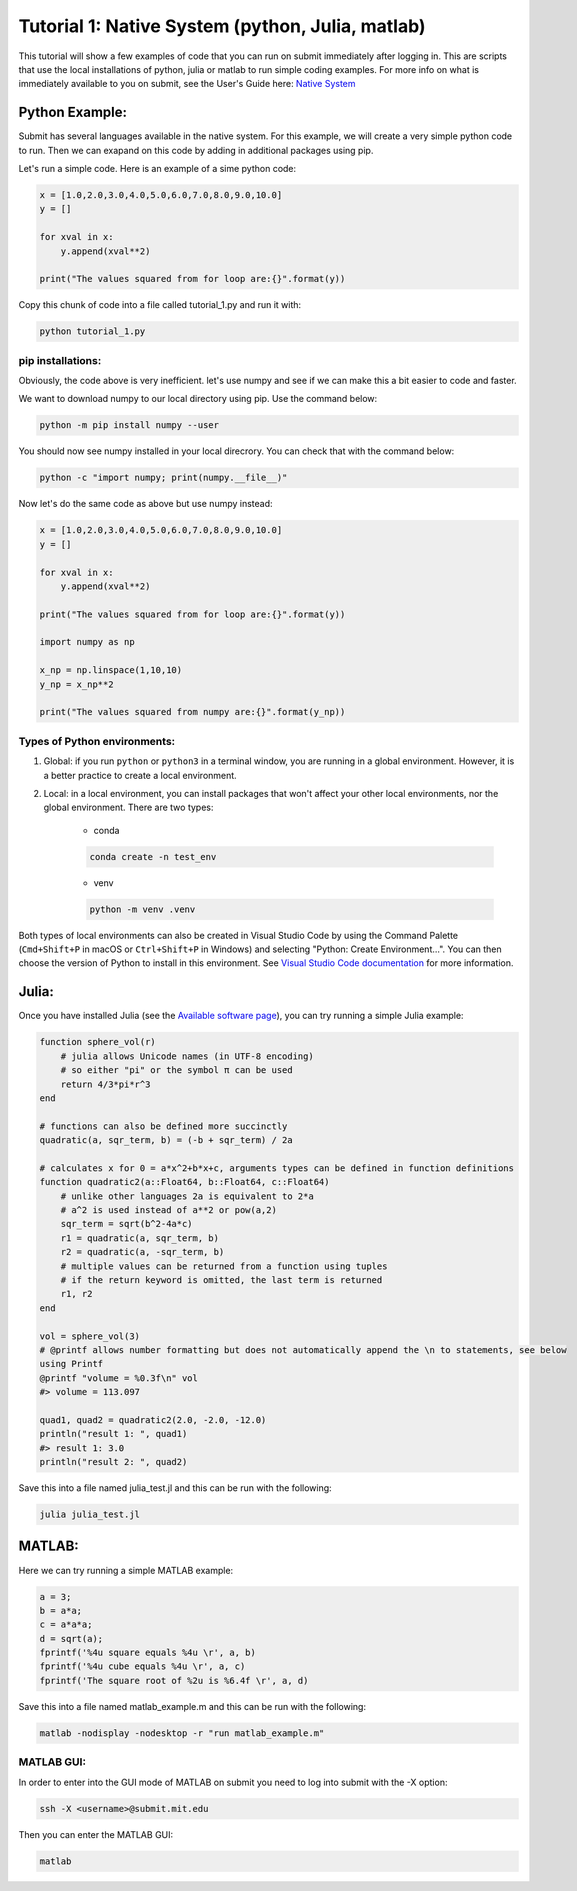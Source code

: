 Tutorial 1: Native System (python, Julia, matlab)
-------------------------------------------------

This tutorial will show a few examples of code that you can run on submit immediately after logging in. This are scripts that use the local installations of python, julia or matlab to run simple coding examples. 
For more info on what is immediately available to you on submit, see the User's Guide here: `Native System <https://submit.mit.edu/submit-users-guide/program.html#native-system>`_


Python Example:
~~~~~~~~~~~~~~~

Submit has several languages available in the native system. For this example, we will create a very simple python code to run. Then we can exapand on this code by adding in additional packages using pip.


Let's run a simple code. Here is an example of a sime python code:

.. code-block:: sh

     x = [1.0,2.0,3.0,4.0,5.0,6.0,7.0,8.0,9.0,10.0]
     y = []
     
     for xval in x:
         y.append(xval**2)
     
     print("The values squared from for loop are:{}".format(y))


Copy this chunk of code into a file called tutorial_1.py and run it with:

.. code-block:: sh

     python tutorial_1.py

pip installations:
..................

Obviously, the code above is very inefficient. let's use numpy and see if we can make this a bit easier to code and faster.

We want to download numpy to our local directory using pip. Use the command below:

.. code-block:: sh

     python -m pip install numpy --user

You should now see numpy installed in your local direcrory. You can check that with the command below:

.. code-block:: sh

     python -c "import numpy; print(numpy.__file__)"

Now let's do the same code as above but use numpy instead:

.. code-block:: sh

     x = [1.0,2.0,3.0,4.0,5.0,6.0,7.0,8.0,9.0,10.0]
     y = []
     
     for xval in x:
         y.append(xval**2)
     
     print("The values squared from for loop are:{}".format(y))
     
     import numpy as np
     
     x_np = np.linspace(1,10,10)
     y_np = x_np**2
     
     print("The values squared from numpy are:{}".format(y_np))

Types of Python environments:
.............................

#. Global: if you run ``python`` or ``python3`` in a terminal window, you are running in a global environment. However, it is a better practice to create a local environment.

#. Local: in a local environment, you can install packages that won't affect your other local environments, nor the global environment. There are two types:

     * conda

     .. code-block:: sh

          conda create -n test_env

     * venv

     .. code-block:: sh

          python -m venv .venv

Both types of local environments can also be created in Visual Studio Code by using the Command Palette (``Cmd+Shift+P`` in macOS or ``Ctrl+Shift+P`` in Windows) and selecting "Python: Create Environment...". You can then choose the version of Python to install in this environment. See `Visual Studio Code documentation <https://code.visualstudio.com/docs/python/python-tutorial#_create-a-virtual-environment>`_ for more information.

Julia:
~~~~~~

Once you have installed Julia (see the `Available software page <https://submit.mit.edu/submit-users-guide/program.html#julia>`_), you can try running a simple Julia example:

.. code-block:: sh

     function sphere_vol(r)
         # julia allows Unicode names (in UTF-8 encoding)
         # so either "pi" or the symbol π can be used
         return 4/3*pi*r^3
     end
     
     # functions can also be defined more succinctly
     quadratic(a, sqr_term, b) = (-b + sqr_term) / 2a
     
     # calculates x for 0 = a*x^2+b*x+c, arguments types can be defined in function definitions
     function quadratic2(a::Float64, b::Float64, c::Float64)
         # unlike other languages 2a is equivalent to 2*a
         # a^2 is used instead of a**2 or pow(a,2)
         sqr_term = sqrt(b^2-4a*c)
         r1 = quadratic(a, sqr_term, b)
         r2 = quadratic(a, -sqr_term, b)
         # multiple values can be returned from a function using tuples
         # if the return keyword is omitted, the last term is returned
         r1, r2
     end
     
     vol = sphere_vol(3)
     # @printf allows number formatting but does not automatically append the \n to statements, see below
     using Printf
     @printf "volume = %0.3f\n" vol
     #> volume = 113.097
     
     quad1, quad2 = quadratic2(2.0, -2.0, -12.0)
     println("result 1: ", quad1)
     #> result 1: 3.0
     println("result 2: ", quad2)


Save this into a file named julia_test.jl and this can be run with the following:

.. code-block:: sh

     julia julia_test.jl

MATLAB:
~~~~~~~

Here we can try running a simple MATLAB example:

.. code-block:: sh

     a = 3;
     b = a*a;
     c = a*a*a;
     d = sqrt(a);
     fprintf('%4u square equals %4u \r', a, b)
     fprintf('%4u cube equals %4u \r', a, c)
     fprintf('The square root of %2u is %6.4f \r', a, d)

Save this into a file named matlab_example.m and this can be run with the following:

.. code-block:: sh

     matlab -nodisplay -nodesktop -r "run matlab_example.m"


MATLAB GUI:
...........

In order to enter into the GUI mode of MATLAB on submit you need to log into submit with the -X option:


.. code-block:: sh

     ssh -X <username>@submit.mit.edu

Then you can enter the MATLAB GUI:

.. code-block:: sh

     matlab


